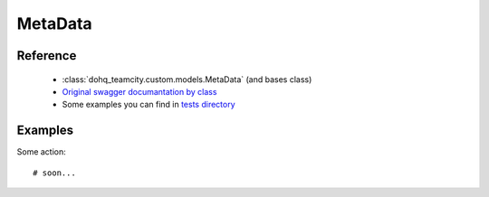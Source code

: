 ############
MetaData
############

Reference
========

  + :class:`dohq_teamcity.custom.models.MetaData` (and bases class)
  + `Original swagger documantation by class <https://github.com/devopshq/teamcity/blob/develop/docs-sphinx/swagger/models/MetaData.md>`_
  + Some examples you can find in `tests directory <https://github.com/devopshq/teamcity/blob/develop/test>`_

Examples
========
Some action::

    # soon...


